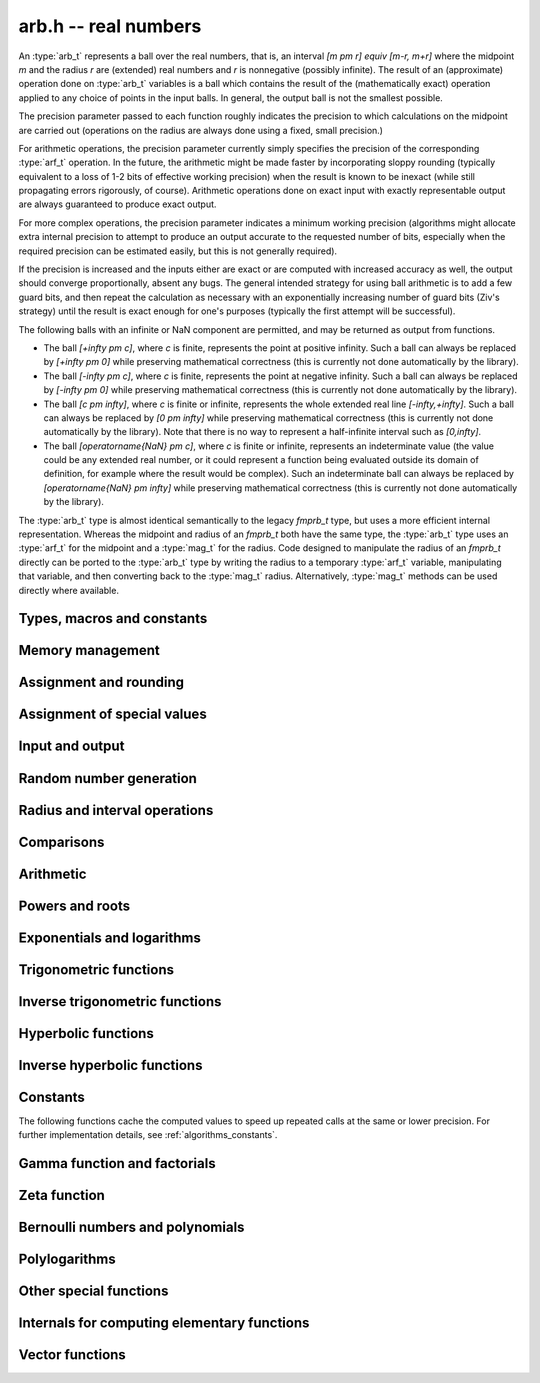 .. _arb:

**arb.h** -- real numbers
===============================================================================

An :type:`arb_t` represents a ball over the real numbers,
that is, an interval `[m \pm r] \equiv [m-r, m+r]` where the midpoint `m` and the
radius `r` are (extended) real numbers and `r` is nonnegative (possibly infinite).
The result of an (approximate) operation done on :type:`arb_t` variables
is a ball which contains the result of the (mathematically exact) operation
applied to any choice of points in the input balls.
In general, the output ball is not the smallest possible.

The precision parameter passed to each function roughly indicates the
precision to which calculations on the midpoint are carried out
(operations on the radius are always done using a fixed, small
precision.)

For arithmetic operations, the precision parameter currently simply
specifies the precision of the corresponding :type:`arf_t` operation.
In the future, the arithmetic might be made faster by incorporating
sloppy rounding (typically equivalent to a loss of 1-2 bits of effective
working precision) when the result is known to be inexact (while still
propagating errors rigorously, of course).
Arithmetic operations done on exact input with exactly
representable output are always guaranteed to produce exact output.

For more complex operations, the precision parameter indicates a minimum
working precision (algorithms might allocate extra internal precision to
attempt to produce an output accurate to the requested number of bits,
especially when the required precision can be estimated easily, but this
is not generally required).

If the precision is increased and the inputs either are exact or are
computed with increased accuracy as well, the output should
converge proportionally, absent any bugs.
The general intended strategy for using ball arithmetic is to add a few
guard bits, and then repeat the calculation as necessary with an
exponentially increasing number of guard bits (Ziv's strategy) until the
result is exact
enough for one's purposes (typically the first attempt will be successful).

The following balls with an infinite or NaN component are permitted,
and may be returned as output from functions.

* The ball `[+\infty \pm c]`, where `c` is finite, represents the point at positive infinity. Such a ball can always be replaced by `[+\infty \pm 0]` while preserving mathematical correctness (this is currently not done automatically by the library).
* The ball `[-\infty \pm c]`, where `c` is finite, represents the point at negative infinity. Such a ball can always be replaced by `[-\infty \pm 0]` while preserving mathematical correctness (this is currently not done automatically by the library).
* The ball `[c \pm \infty]`, where `c` is finite or infinite, represents the whole extended real line `[-\infty,+\infty]`. Such a ball can always be replaced by `[0 \pm \infty]` while preserving mathematical correctness (this is currently not done automatically by the library). Note that there is no way to represent a half-infinite interval such as `[0,\infty]`.
* The ball `[\operatorname{NaN} \pm c]`, where `c` is finite or infinite, represents an indeterminate value (the value could be any extended real number, or it could represent a function being evaluated outside its domain of definition, for example where the result would be complex). Such an indeterminate ball can always be replaced by `[\operatorname{NaN} \pm \infty]` while preserving mathematical correctness (this is currently not done automatically by the library).

The :type:`arb_t` type is almost identical semantically to
the legacy *fmprb_t* type, but uses a more efficient
internal representation.
Whereas the midpoint and radius of an *fmprb_t* both have the
same type, the :type:`arb_t` type uses an :type:`arf_t` for the midpoint
and a :type:`mag_t` for the radius.  Code designed to manipulate the
radius of an *fmprb_t* directly can be ported to the :type:`arb_t` type
by writing the radius to a temporary :type:`arf_t` variable, manipulating
that variable, and then converting back to the :type:`mag_t` radius.
Alternatively, :type:`mag_t` methods can be used directly where available.

Types, macros and constants
-------------------------------------------------------------------------------

.. type:: arb_struct

.. type:: arb_t

    An :type:`arb_struct` consists of an :type:`arf_struct` (the midpoint) and
    a :type:`mag_struct` (the radius).
    An :type:`arb_t` is defined as an array of length one of type
    :type:`arb_struct`, permitting an :type:`arb_t` to be passed by
    reference.

.. type:: arb_ptr

   Alias for ``arb_struct *``, used for vectors of numbers.

.. type:: arb_srcptr

   Alias for ``const arb_struct *``, used for vectors of numbers
   when passed as constant input to functions.

.. macro:: arb_midref(x)

    Macro returning a pointer to the midpoint of *x* as an :type:`arf_t`.

.. macro:: arb_radref(x)

    Macro returning a pointer to the radius of *x* as a :type:`mag_t`.

Memory management
-------------------------------------------------------------------------------

.. function:: void arb_init(arb_t x)

    Initializes the variable *x* for use. Its midpoint and radius are both
    set to zero.

.. function:: void arb_clear(arb_t x)

    Clears the variable *x*, freeing or recycling its allocated memory.

.. function:: arb_ptr _arb_vec_init(slong n)

    Returns a pointer to an array of *n* initialized :type:`arb_struct`
    entries.

.. function:: void _arb_vec_clear(arb_ptr v, slong n)

    Clears an array of *n* initialized :type:`arb_struct` entries.

.. function:: void arb_swap(arb_t x, arb_t y)

    Swaps *x* and *y* efficiently.

Assignment and rounding
-------------------------------------------------------------------------------

.. function:: void arb_set(arb_t y, const arb_t x)

.. function:: void arb_set_arf(arb_t y, const arf_t x)

.. function:: void arb_set_si(arb_t y, slong x)

.. function:: void arb_set_ui(arb_t y, ulong x)

.. function:: void arb_set_d(arb_t y, double x)

.. function:: void arb_set_fmpz(arb_t y, const fmpz_t x)

    Sets *y* to the value of *x* without rounding.

.. function:: void arb_set_fmpz_2exp(arb_t y, const fmpz_t x, const fmpz_t e)

    Sets *y* to `x \cdot 2^e`.

.. function:: void arb_set_round(arb_t y, const arb_t x, slong prec)

.. function:: void arb_set_round_fmpz(arb_t y, const fmpz_t x, slong prec)

    Sets *y* to the value of *x*, rounded to *prec* bits.

.. function:: void arb_set_round_fmpz_2exp(arb_t y, const fmpz_t x, const fmpz_t e, slong prec)

    Sets *y* to `x \cdot 2^e`, rounded to *prec* bits.

.. function:: void arb_set_fmpq(arb_t y, const fmpq_t x, slong prec)

    Sets *y* to the rational number *x*, rounded to *prec* bits.

.. function:: int arb_set_str(arb_t res, const char * inp, slong prec)

    Sets *res* to the value specified by the human-readable string *inp*.
    The input may be a decimal floating-point literal,
    such as "25", "0.001", "7e+141" or "-31.4159e-1", and may also consist
    of two such literals separated by the symbol "+/-" and optionally
    enclosed in brackets, e.g. "[3.25 +/- 0.0001]", or simply
    "[+/- 10]" with an implicit zero midpoint.
    The output is rounded to *prec* bits, and if the binary-to-decimal
    conversion is inexact, the resulting error is added to the radius.

    The symbols "inf" and "nan" are recognized (a nan midpoint results in an
    indeterminate interval, with infinite radius).

    Returns 0 if successful and nonzero if unsuccessful. If unsuccessful,
    the result is set to an indeterminate interval.

.. function:: char * arb_get_str(const arb_t x, slong n, ulong flags)

    Returns a nice human-readable representation of *x*, with at most *n*
    digits of the midpoint printed.

    With default flags, the output can be parsed back with :func:`arb_set_str`,
    and this is guaranteed to produce an interval containing the original
    interval *x*.

    By default, the output is rounded so that the value given for the
    midpoint is correct up to 1 ulp (unit in the last decimal place).

    If *ARB_STR_MORE* is added to *flags*, more (possibly incorrect)
    digits may be printed.

    If *ARB_STR_NO_RADIUS* is added to *flags*, the radius is not
    included in the output if at least 1 digit of the midpoint
    can be printed.

    By adding a multiple *m* of *ARB_STR_CONDENSE* to *flags*, strings
    of more than three times *m* consecutive digits are condensed, only
    printing the leading and trailing *m* digits along with
    brackets indicating the number of digits omitted
    (useful when computing values to extremely high precision).

Assignment of special values
-------------------------------------------------------------------------------

.. function:: void arb_zero(arb_t x)

    Sets *x* to zero.

.. function:: void arb_one(arb_t f)

    Sets *x* to the exact integer 1.

.. function:: void arb_pos_inf(arb_t x)

    Sets *x* to positive infinity, with a zero radius.

.. function:: void arb_neg_inf(arb_t x)

    Sets *x* to negative infinity, with a zero radius.

.. function:: void arb_zero_pm_inf(arb_t x)

    Sets *x* to `[0 \pm \infty]`, representing the whole extended real line.

.. function:: void arb_indeterminate(arb_t x)

    Sets *x* to `[\operatorname{NaN} \pm \infty]`, representing
    an indeterminate result.

Input and output
-------------------------------------------------------------------------------

.. function:: void arb_print(const arb_t x)

    Prints the internal representation of *x*.

.. function:: void arb_printd(const arb_t x, slong digits)

    Prints *x* in decimal. The printed value of the radius is not adjusted
    to compensate for the fact that the binary-to-decimal conversion
    of both the midpoint and the radius introduces additional error.

.. function:: void arb_printn(const arb_t x, slong digits, ulong flags)

    Prints a nice decimal representation of *x*.
    By default, the output is guaranteed to be correct to within one unit
    in the last digit. An error bound is also printed explicitly.
    See :func:`arb_get_str` for details.

.. function:: void arb_fprint(FILE * file, const arb_t x)

    Prints the internal representation of *x* to the stream *file*.

.. function:: void arb_fprintd(FILE * file, const arb_t x, slong digits)

    Prints *x* in decimal to the stream *file*.
    The printed value of the radius is not adjusted
    to compensate for the fact that the binary-to-decimal conversion
    of both the midpoint and the radius introduces additional error.

.. function:: void arb_fprintn(FILE * file, const arb_t x, slong digits, ulong flags)

    Prints a nice decimal representation of *x* to the stream *file*.
    By default, the output is guaranteed to be correct to within one unit
    in the last digit. An error bound is also printed explicitly.
    See :func:`arb_get_str` for details.

Random number generation
-------------------------------------------------------------------------------

.. function:: void arb_randtest(arb_t x, flint_rand_t state, slong prec, slong mag_bits)

    Generates a random ball. The midpoint and radius will both be finite.

.. function:: void arb_randtest_exact(arb_t x, flint_rand_t state, slong prec, slong mag_bits)

    Generates a random number with zero radius.

.. function:: void arb_randtest_precise(arb_t x, flint_rand_t state, slong prec, slong mag_bits)

    Generates a random number with radius around `2^{-\text{prec}}`
    the magnitude of the midpoint.

.. function:: void arb_randtest_wide(arb_t x, flint_rand_t state, slong prec, slong mag_bits)

    Generates a random number with midpoint and radius chosen independently,
    possibly giving a very large interval.

.. function:: void arb_randtest_special(arb_t x, flint_rand_t state, slong prec, slong mag_bits)

    Generates a random interval, possibly having NaN or an infinity
    as the midpoint and possibly having an infinite radius.

.. function:: void arb_get_rand_fmpq(fmpq_t q, flint_rand_t state, const arb_t x, slong bits)

    Sets *q* to a random rational number from the interval represented by *x*.
    A denominator is chosen by multiplying the binary denominator of *x*
    by a random integer up to *bits* bits.

    The outcome is undefined if the midpoint or radius of *x* is non-finite,
    or if the exponent of the midpoint or radius is so large or small
    that representing the endpoints as exact rational numbers would
    cause overflows.

Radius and interval operations
-------------------------------------------------------------------------------

.. function:: void arb_get_mid_arb(arb_t m, const arb_t x)

    Sets *m* to the midpoint of *x*.

.. function:: void arb_get_rad_arb(arb_t r, const arb_t x)

    Sets *m* to the radius of *x*.

.. function:: void arb_add_error_arf(arb_t x, const arf_t err)

.. function:: void arb_add_error_mag(arb_t x, const mag_t err)

.. function:: void arb_add_error(arb_t x, const arb_t err)

    Adds the absolute value of *err* to the radius of *x* (the operation
    is done in-place).

.. function:: void arb_add_error_2exp_si(arb_t x, slong e)

.. function:: void arb_add_error_2exp_fmpz(arb_t x, const fmpz_t e)

    Adds `2^e` to the radius of *x*.

.. function:: void arb_union(arb_t z, const arb_t x, const arb_t y, slong prec)

    Sets *z* to a ball containing both *x* and *y*.

.. function:: void arb_get_abs_ubound_arf(arf_t u, const arb_t x, slong prec)

    Sets *u* to the upper bound for the absolute value of *x*,
    rounded up to *prec* bits. If *x* contains NaN, the result is NaN.

.. function:: void arb_get_abs_lbound_arf(arf_t u, const arb_t x, slong prec)

    Sets *u* to the lower bound for the absolute value of *x*,
    rounded down to *prec* bits. If *x* contains NaN, the result is NaN.

.. function:: void arb_get_ubound_arf(arf_t u, const arb_t x, long prec)

    Sets *u* to the upper bound for the value of *x*,
    rounded up to *prec* bits. If *x* contains NaN, the result is NaN.

.. function:: void arb_get_lbound_arf(arf_t u, const arb_t x, long prec)

    Sets *u* to the lower bound for the value of *x*,
    rounded down to *prec* bits. If *x* contains NaN, the result is NaN.

.. function:: void arb_get_mag(mag_t z, const arb_t x)

    Sets *z* to an upper bound for the absolute value of *x*. If *x* contains
    NaN, the result is positive infinity.

.. function:: void arb_get_mag_lower(mag_t z, const arb_t x)

    Sets *z* to a lower bound for the absolute value of *x*. If *x* contains
    NaN, the result is zero.

.. function:: void arb_get_mag_lower_nonnegative(mag_t z, const arb_t x)

    Sets *z* to a lower bound for the signed value of *x*, or zero
    if *x* overlaps with the negative half-axis. If *x* contains NaN,
    the result is zero.

.. function:: void arb_get_interval_fmpz_2exp(fmpz_t a, fmpz_t b, fmpz_t exp, const arb_t x)

    Computes the exact interval represented by *x*, in the form of an integer
    interval multiplied by a power of two, i.e. `x = [a, b] \times 2^{\text{exp}}`.
    The result is normalized by removing common trailing zeros
    from *a* and *b*.

    This method aborts if *x* is infinite or NaN, or if the difference between
    the exponents of the midpoint and the radius is so large that allocating
    memory for the result fails.

    Warning: this method will allocate a huge amount of memory to store
    the result if the exponent difference is huge. Memory allocation could
    succeed even if the required space is far larger than the physical
    memory available on the machine, resulting in swapping. It is recommended
    to check that the midpoint and radius of *x* both are within a
    reasonable range before calling this method.

.. function:: void arb_set_interval_arf(arb_t x, const arf_t a, const arf_t b, slong prec)

.. function:: void arb_set_interval_mpfr(arb_t x, const mpfr_t a, const mpfr_t b, slong prec)

    Sets *x* to a ball containing the interval `[a, b]`. We
    require that `a \le b`.

.. function:: void arb_get_interval_arf(arf_t a, arf_t b, const arb_t x, slong prec)

.. function:: void arb_get_interval_mpfr(mpfr_t a, mpfr_t b, const arb_t x)

    Constructs an interval `[a, b]` containing the ball *x*. The MPFR version
    uses the precision of the output variables.

.. function:: slong arb_rel_error_bits(const arb_t x)

    Returns the effective relative error of *x* measured in bits, defined as
    the difference between the position of the top bit in the radius
    and the top bit in the midpoint, plus one.
    The result is clamped between plus/minus *ARF_PREC_EXACT*.

.. function:: slong arb_rel_accuracy_bits(const arb_t x)

    Returns the effective relative accuracy of *x* measured in bits,
    equal to the negative of the return value from :func:`arb_rel_error_bits`.

.. function:: slong arb_bits(const arb_t x)

    Returns the number of bits needed to represent the absolute value
    of the mantissa of the midpoint of *x*, i.e. the minimum precision
    sufficient to represent *x* exactly. Returns 0 if the midpoint
    of *x* is a special value.

.. function:: void arb_trim(arb_t y, const arb_t x)

    Sets *y* to a trimmed copy of *x*: rounds *x* to a number of bits
    equal to the accuracy of *x* (as indicated by its radius),
    plus a few guard bits. The resulting ball is guaranteed to
    contain *x*, but is more economical if *x* has
    less than full accuracy.

.. function:: int arb_get_unique_fmpz(fmpz_t z, const arb_t x)

    If *x* contains a unique integer, sets *z* to that value and returns
    nonzero. Otherwise (if *x* represents no integers or more than one integer),
    returns zero.

    This method aborts if there is a unique integer but that integer
    is so large that allocating memory for the result fails.

    Warning: this method will allocate a huge amount of memory to store
    the result if there is a unique integer and that integer is huge.
    Memory allocation could succeed even if the required space is far
    larger than the physical memory available on the machine, resulting
    in swapping. It is recommended to check that the midpoint of *x* is
    within a reasonable range before calling this method.

.. function:: void arb_floor(arb_t y, const arb_t x, slong prec)

.. function:: void arb_ceil(arb_t y, const arb_t x, slong prec)

    Sets *y* to a ball containing `\lfloor x \rfloor` and `\lceil x \rceil`
    respectively, with the midpoint of *y* rounded to at most *prec* bits.

.. function:: void arb_get_fmpz_mid_rad_10exp(fmpz_t mid, fmpz_t rad, fmpz_t exp, const arb_t x, slong n)

    Assuming that *x* is finite and not exactly zero, computes integers *mid*,
    *rad*, *exp* such that `x \in [m-r, m+r] \times 10^e` and such that the
    larger out of *mid* and *rad* has at least *n* digits plus a few guard
    digits. If *x* is infinite or exactly zero, the outputs are all set
    to zero.

.. function:: int arb_can_round_arf(const arb_t x, slong prec, arf_rnd_t rnd)

.. function:: int arb_can_round_mpfr(const arb_t x, slong prec, mpfr_rnd_t rnd)

    Returns nonzero if rounding the midpoint of *x* to *prec* bits in
    the direction *rnd* is guaranteed to give the unique correctly
    rounded floating-point approximation for the real number represented by *x*.

    In other words, if this function returns nonzero, applying
    :func:`arf_set_round`, or :func:`arf_get_mpfr`, or :func:`arf_get_d`
    to the midpoint of *x* is guaranteed to return a correctly rounded *arf_t*,
    *mpfr_t* (provided that *prec* is the precision of the output variable),
    or *double* (provided that *prec* is 53).
    Moreover, :func:`arf_get_mpfr` is guaranteed to return the correct ternary
    value according to MPFR semantics.

    Note that the *mpfr* version of this function takes an MPFR rounding mode
    symbol as input, while the *arf* version takes an *arf* rounding mode
    symbol. Otherwise, the functions are identical.

    This function may perform a fast, inexact test; that is, it may return
    zero in some cases even when correct rounding actually is possible.

    To be conservative, zero is returned when *x* is non-finite, even if it
    is an "exact" infinity.

Comparisons
-------------------------------------------------------------------------------

.. function:: int arb_is_zero(const arb_t x)

    Returns nonzero iff the midpoint and radius of *x* are both zero.

.. function:: int arb_is_nonzero(const arb_t x)

    Returns nonzero iff zero is not contained in the interval represented
    by *x*.

.. function:: int arb_is_one(const arb_t f)

    Returns nonzero iff *x* is exactly 1.

.. function:: int arb_is_finite(const arb_t x)

    Returns nonzero iff the midpoint and radius of *x* are both finite
    floating-point numbers, i.e. not infinities or NaN.

.. function:: int arb_is_exact(const arb_t x)

    Returns nonzero iff the radius of *x* is zero.

.. function:: int arb_is_int(const arb_t x)

    Returns nonzero iff *x* is an exact integer.

.. function:: int arb_equal(const arb_t x, const arb_t y)

    Returns nonzero iff *x* and *y* are equal as balls, i.e. have both the
    same midpoint and radius.

    Note that this is not the same thing as testing whether both
    *x* and *y* certainly represent the same real number, unless
    either *x* or *y* is exact (and neither contains NaN).
    To test whether both operands *might* represent the same mathematical
    quantity, use :func:`arb_overlaps` or :func:`arb_contains`,
    depending on the circumstance.

.. function:: int arb_equal_si(const arb_t x, slong y)

    Returns nonzero iff *x* is equal to the integer *y*.

.. function:: int arb_is_positive(const arb_t x)

.. function:: int arb_is_nonnegative(const arb_t x)

.. function:: int arb_is_negative(const arb_t x)

.. function:: int arb_is_nonpositive(const arb_t x)

    Returns nonzero iff all points *p* in the interval represented by *x*
    satisfy, respectively, `p > 0`, `p \ge 0`, `p < 0`, `p \le 0`.
    If *x* contains NaN, returns zero.

.. function:: int arb_overlaps(const arb_t x, const arb_t y)

    Returns nonzero iff *x* and *y* have some point in common.
    If either *x* or *y* contains NaN, this function always returns nonzero
    (as a NaN could be anything, it could in particular contain any
    number that is included in the other operand).

.. function:: int arb_contains_arf(const arb_t x, const arf_t y)

.. function:: int arb_contains_fmpq(const arb_t x, const fmpq_t y)

.. function:: int arb_contains_fmpz(const arb_t x, const fmpz_t y)

.. function:: int arb_contains_si(const arb_t x, slong y)

.. function:: int arb_contains_mpfr(const arb_t x, const mpfr_t y)

.. function:: int arb_contains(const arb_t x, const arb_t y)

    Returns nonzero iff the given number (or ball) *y* is contained in
    the interval represented by *x*.

    If *x* is contains NaN, this function always returns nonzero (as it
    could represent anything, and in particular could represent all
    the points included in *y*).
    If *y* contains NaN and *x* does not, it always returns zero.

.. function:: int arb_contains_int(const arb_t x)

    Returns nonzero iff the interval represented by *x* contains an integer.

.. function:: int arb_contains_zero(const arb_t x)

.. function:: int arb_contains_negative(const arb_t x)

.. function:: int arb_contains_nonpositive(const arb_t x)

.. function:: int arb_contains_positive(const arb_t x)

.. function:: int arb_contains_nonnegative(const arb_t x)

    Returns nonzero iff there is any point *p* in the interval represented
    by *x* satisfying, respectively, `p = 0`, `p < 0`, `p \le 0`, `p > 0`, `p \ge 0`.
    If *x* contains NaN, returns nonzero.

.. function:: int arb_eq(const arb_t x, const arb_t y)

.. function:: int arb_ne(const arb_t x, const arb_t y)

.. function:: int arb_lt(const arb_t x, const arb_t y)

.. function:: int arb_le(const arb_t x, const arb_t y)

.. function:: int arb_gt(const arb_t x, const arb_t y)

.. function:: int arb_ge(const arb_t x, const arb_t y)

    Respectively performs the comparison `x = y`, `x \ne y`,
    `x < y`, `x \le y`, `x > y`, `x \ge y` in a mathematically meaningful way.
    If the comparison `t \, (\operatorname{op}) \, u` holds for all
    `t \in x` and all `u \in y`, returns 1.
    Otherwise, returns 0.

    The balls *x* and *y* are viewed as subintervals of the extended real line.
    Note that balls that are formally different can compare as equal
    under this definition: for example, `[-\infty \pm 3] = [-\infty \pm 0]`.
    Also `[-\infty] \le [\infty \pm \infty]`.

    The output is always 0 if either input has NaN as midpoint.

Arithmetic
-------------------------------------------------------------------------------

.. function:: void arb_neg(arb_t y, const arb_t x)

.. function:: void arb_neg_round(arb_t y, const arb_t x, slong prec)

    Sets *y* to the negation of *x*.

.. function:: void arb_abs(arb_t y, const arb_t x)

    Sets *y* to the absolute value of *x*. No attempt is made to improve the
    interval represented by *x* if it contains zero.

.. function:: void arb_sgn(arb_t y, const arb_t x)

    Sets *y* to the sign function of *x*. The result is `[0 \pm 1]` if
    *x* contains both zero and nonzero numbers.

.. function:: void arb_add(arb_t z, const arb_t x, const arb_t y, slong prec)

.. function:: void arb_add_arf(arb_t z, const arb_t x, const arf_t y, slong prec)

.. function:: void arb_add_ui(arb_t z, const arb_t x, ulong y, slong prec)

.. function:: void arb_add_si(arb_t z, const arb_t x, slong y, slong prec)

.. function:: void arb_add_fmpz(arb_t z, const arb_t x, const fmpz_t y, slong prec)

    Sets `z = x + y`, rounded to *prec* bits. The precision can be
    *ARF_PREC_EXACT* provided that the result fits in memory.

.. function:: void arb_add_fmpz_2exp(arb_t z, const arb_t x, const fmpz_t m, const fmpz_t e, slong prec)

    Sets `z = x + m \cdot 2^e`, rounded to *prec* bits. The precision can be
    *ARF_PREC_EXACT* provided that the result fits in memory.

.. function:: void arb_sub(arb_t z, const arb_t x, const arb_t y, slong prec)

.. function:: void arb_sub_arf(arb_t z, const arb_t x, const arf_t y, slong prec)

.. function:: void arb_sub_ui(arb_t z, const arb_t x, ulong y, slong prec)

.. function:: void arb_sub_si(arb_t z, const arb_t x, slong y, slong prec)

.. function:: void arb_sub_fmpz(arb_t z, const arb_t x, const fmpz_t y, slong prec)

    Sets `z = x - y`, rounded to *prec* bits. The precision can be
    *ARF_PREC_EXACT* provided that the result fits in memory.

.. function:: void arb_mul(arb_t z, const arb_t x, const arb_t y, slong prec)

.. function:: void arb_mul_arf(arb_t z, const arb_t x, const arf_t y, slong prec)

.. function:: void arb_mul_si(arb_t z, const arb_t x, slong y, slong prec)

.. function:: void arb_mul_ui(arb_t z, const arb_t x, ulong y, slong prec)

.. function:: void arb_mul_fmpz(arb_t z, const arb_t x, const fmpz_t y, slong prec)

    Sets `z = x \cdot y`, rounded to *prec* bits. The precision can be
    *ARF_PREC_EXACT* provided that the result fits in memory.

.. function:: void arb_mul_2exp_si(arb_t y, const arb_t x, slong e)

.. function:: void arb_mul_2exp_fmpz(arb_t y, const arb_t x, const fmpz_t e)

    Sets *y* to *x* multiplied by `2^e`.

.. function:: void arb_addmul(arb_t z, const arb_t x, const arb_t y, slong prec)

.. function:: void arb_addmul_arf(arb_t z, const arb_t x, const arf_t y, slong prec)

.. function:: void arb_addmul_si(arb_t z, const arb_t x, slong y, slong prec)

.. function:: void arb_addmul_ui(arb_t z, const arb_t x, ulong y, slong prec)

.. function:: void arb_addmul_fmpz(arb_t z, const arb_t x, const fmpz_t y, slong prec)

    Sets `z = z + x \cdot y`, rounded to prec bits. The precision can be
    *ARF_PREC_EXACT* provided that the result fits in memory.

.. function:: void arb_submul(arb_t z, const arb_t x, const arb_t y, slong prec)

.. function:: void arb_submul_arf(arb_t z, const arb_t x, const arf_t y, slong prec)

.. function:: void arb_submul_si(arb_t z, const arb_t x, slong y, slong prec)

.. function:: void arb_submul_ui(arb_t z, const arb_t x, ulong y, slong prec)

.. function:: void arb_submul_fmpz(arb_t z, const arb_t x, const fmpz_t y, slong prec)

    Sets `z = z - x \cdot y`, rounded to prec bits. The precision can be
    *ARF_PREC_EXACT* provided that the result fits in memory.

.. function:: void arb_inv(arb_t y, const arb_t x, slong prec)

    Sets *z* to `1 / x`.

.. function:: void arb_div(arb_t z, const arb_t x, const arb_t y, slong prec)

.. function:: void arb_div_arf(arb_t z, const arb_t x, const arf_t y, slong prec)

.. function:: void arb_div_si(arb_t z, const arb_t x, slong y, slong prec)

.. function:: void arb_div_ui(arb_t z, const arb_t x, ulong y, slong prec)

.. function:: void arb_div_fmpz(arb_t z, const arb_t x, const fmpz_t y, slong prec)

.. function:: void arb_fmpz_div_fmpz(arb_t z, const fmpz_t x, const fmpz_t y, slong prec)

.. function:: void arb_ui_div(arb_t z, ulong x, const arb_t y, slong prec)

    Sets `z = x / y`, rounded to *prec* bits. If *y* contains zero, *z* is
    set to `0 \pm \infty`. Otherwise, error propagation uses the rule

    .. math ::
        \left| \frac{x}{y} - \frac{x+\xi_1 a}{y+\xi_2 b} \right| =
        \left|\frac{x \xi_2 b - y \xi_1 a}{y (y+\xi_2 b)}\right| \le
        \frac{|xb|+|ya|}{|y| (|y|-b)}

    where `-1 \le \xi_1, \xi_2 \le 1`, and
    where the triangle inequality has been applied to the numerator and
    the reverse triangle inequality has been applied to the denominator.

.. function:: void arb_div_2expm1_ui(arb_t z, const arb_t x, ulong n, slong prec)

    Sets `z = x / (2^n - 1)`, rounded to *prec* bits.

Powers and roots
-------------------------------------------------------------------------------

.. function:: void arb_sqrt(arb_t z, const arb_t x, slong prec)

.. function:: void arb_sqrt_arf(arb_t z, const arf_t x, slong prec)

.. function:: void arb_sqrt_fmpz(arb_t z, const fmpz_t x, slong prec)

.. function:: void arb_sqrt_ui(arb_t z, ulong x, slong prec)

    Sets *z* to the square root of *x*, rounded to *prec* bits.

    If `x = m \pm x` where `m \ge r \ge 0`, the propagated error is bounded by
    `\sqrt{m} - \sqrt{m-r} = \sqrt{m} (1 - \sqrt{1 - r/m}) \le \sqrt{m} (r/m + (r/m)^2)/2`.

.. function:: void arb_sqrtpos(arb_t z, const arb_t x, slong prec)

    Sets *z* to the square root of *x*, assuming that *x* represents a
    nonnegative number (i.e. discarding any negative numbers in the input
    interval).

.. function:: void arb_hypot(arb_t z, const arb_t x, const arb_t y, slong prec)

    Sets *z* to `\sqrt{x^2 + y^2}`.

.. function:: void arb_rsqrt(arb_t z, const arb_t x, slong prec)

.. function:: void arb_rsqrt_ui(arb_t z, ulong x, slong prec)

    Sets *z* to the reciprocal square root of *x*, rounded to *prec* bits.
    At high precision, this is faster than computing a square root.

.. function:: void arb_sqrt1pm1(arb_t z, const arb_t x, slong prec)

    Sets `z = \sqrt{1+x}-1`, computed accurately when `x \approx 0`.

.. function:: void arb_root_ui(arb_t z, const arb_t x, ulong k, slong prec)

    Sets *z* to the *k*-th root of *x*, rounded to *prec* bits.
    This function selects between different algorithms. For large *k*,
    it evaluates `\exp(\log(x)/k)`. For small *k*, it uses :func:`arf_root`
    at the midpoint and computes a propagated error bound as follows:
    if input interval is `[m-r, m+r]` with `r \le m`, the error is largest at
    `m-r` where it satisfies

    .. math ::

        m^{1/k} - (m-r)^{1/k} = m^{1/k} [1 - (1-r/m)^{1/k}]

        = m^{1/k} [1 - \exp(\log(1-r/m)/k)]

        \le m^{1/k} \min(1, -\log(1-r/m)/k)

        = m^{1/k} \min(1, \log(1+r/(m-r))/k).

    This is evaluated using :func:`mag_log1p`.

.. function:: void arb_root(arb_t z, const arb_t x, ulong k, slong prec)

    Alias for :func:`arb_root_ui`, provided for backwards compatibility.

.. function:: void arb_pow_fmpz_binexp(arb_t y, const arb_t b, const fmpz_t e, slong prec)

.. function:: void arb_pow_fmpz(arb_t y, const arb_t b, const fmpz_t e, slong prec)

.. function:: void arb_pow_ui(arb_t y, const arb_t b, ulong e, slong prec)

.. function:: void arb_ui_pow_ui(arb_t y, ulong b, ulong e, slong prec)

.. function:: void arb_si_pow_ui(arb_t y, slong b, ulong e, slong prec)

    Sets `y = b^e` using binary exponentiation (with an initial division
    if `e < 0`). Provided that *b* and *e*
    are small enough and the exponent is positive, the exact power can be
    computed by setting the precision to *ARF_PREC_EXACT*.

    Note that these functions can get slow if the exponent is
    extremely large (in such cases :func:`arb_pow` may be superior).

.. function:: void arb_pow_fmpq(arb_t y, const arb_t x, const fmpq_t a, slong prec)

    Sets `y = b^e`, computed as `y = (b^{1/q})^p` if the denominator of
    `e = p/q` is small, and generally as `y = \exp(e \log b)`.

    Note that this function can get slow if the exponent is
    extremely large (in such cases :func:`arb_pow` may be superior).

.. function:: void arb_pow(arb_t z, const arb_t x, const arb_t y, slong prec)

    Sets `z = x^y`, computed using binary exponentiation if `y` if
    a small exact integer, as `z = (x^{1/2})^{2y}` if `y` is a small exact
    half-integer, and generally as `z = \exp(y \log x)`.

Exponentials and logarithms
-------------------------------------------------------------------------------

.. function:: void arb_log_ui(arb_t z, ulong x, slong prec)

.. function:: void arb_log_fmpz(arb_t z, const fmpz_t x, slong prec)

.. function:: void arb_log_arf(arb_t z, const arf_t x, slong prec)

.. function:: void arb_log(arb_t z, const arb_t x, slong prec)

    Sets `z = \log(x)`.

    At low to medium precision (up to about 4096 bits), :func:`arb_log_arf`
    uses table-based argument reduction and fast Taylor series evaluation
    via :func:`_arb_atan_taylor_rs`. At high precision, it falls back to MPFR.
    The function :func:`arb_log` simply calls :func:`arb_log_arf` with
    the midpoint as input, and separately adds the propagated error.

.. function:: void arb_log_ui_from_prev(arb_t log_k1, ulong k1, arb_t log_k0, ulong k0, slong prec)

    Computes `\log(k_1)`, given `\log(k_0)` where `k_0 < k_1`.
    At high precision, this function uses the formula
    `\log(k_1) = \log(k_0) + 2 \operatorname{atanh}((k_1-k_0)/(k_1+k_0))`,
    evaluating the inverse hyperbolic tangent using binary splitting
    (for best efficiency, `k_0` should be large and `k_1 - k_0` should
    be small). Otherwise, it ignores `\log(k_0)` and evaluates the logarithm
    the usual way.

.. function:: void arb_log1p(arb_t z, const arb_t x, slong prec)

    Sets `z = \log(1+x)`, computed accurately when `x \approx 0`.

.. function:: void arb_log_base_ui(arb_t res, const arb_t x, ulong b, slong prec)

    Sets *res* to `\log_b(x)`. The result is computed exactly when possible.

.. function:: void arb_exp(arb_t z, const arb_t x, slong prec)

    Sets `z = \exp(x)`. Error propagation is done using the following rule:
    assuming `x = m \pm r`, the error is largest at `m + r`, and we have
    `\exp(m+r) - \exp(m) = \exp(m) (\exp(r)-1) \le r \exp(m+r)`.

.. function:: void arb_expm1(arb_t z, const arb_t x, slong prec)

    Sets `z = \exp(x)-1`, computed accurately when `x \approx 0`.

.. function:: void arb_exp_invexp(arb_t z, arb_t w, const arb_t x, slong prec)

    Sets `z = \exp(x)` and `w = \exp(-x)`. The second exponential is computed
    from the first using a division, but propagated error bounds are
    computed separately.

Trigonometric functions
-------------------------------------------------------------------------------

.. function:: void arb_sin(arb_t s, const arb_t x, slong prec)

.. function:: void arb_cos(arb_t c, const arb_t x, slong prec)

.. function:: void arb_sin_cos(arb_t s, arb_t c, const arb_t x, slong prec)

    Sets `s = \sin(x)`, `c = \cos(x)`. Error propagation uses the rule
    `|\sin(m \pm r) - \sin(m)| \le \min(r,2)`.

.. function:: void arb_sin_pi(arb_t s, const arb_t x, slong prec)

.. function:: void arb_cos_pi(arb_t c, const arb_t x, slong prec)

.. function:: void arb_sin_cos_pi(arb_t s, arb_t c, const arb_t x, slong prec)

    Sets `s = \sin(\pi x)`, `c = \cos(\pi x)`.

.. function:: void arb_tan(arb_t y, const arb_t x, slong prec)

    Sets `y = \tan(x) = \sin(x) / \cos(y)`.

.. function:: void arb_cot(arb_t y, const arb_t x, slong prec)

    Sets `y = \cot(x) = \cos(x) / \sin(y)`.

.. function:: void arb_sin_cos_pi_fmpq(arb_t s, arb_t c, const fmpq_t x, slong prec)

.. function:: void arb_sin_pi_fmpq(arb_t s, const fmpq_t x, slong prec)

.. function:: void arb_cos_pi_fmpq(arb_t c, const fmpq_t x, slong prec)

    Sets `s = \sin(\pi x)`, `c = \cos(\pi x)` where `x` is a rational
    number (whose numerator and denominator are assumed to be reduced).
    We first use trigonometric symmetries to reduce the argument to the
    octant `[0, 1/4]`. Then we either multiply by a numerical approximation
    of `\pi` and evaluate the trigonometric function the usual way,
    or we use algebraic methods, depending on which is estimated to be faster.
    Since the argument has been reduced to the first octant, the
    first of these two methods gives full accuracy even if the original
    argument is close to some root other the origin.

.. function:: void arb_tan_pi(arb_t y, const arb_t x, slong prec)

    Sets `y = \tan(\pi x)`.

.. function:: void arb_cot_pi(arb_t y, const arb_t x, slong prec)

    Sets `y = \cot(\pi x)`.

.. function:: void arb_sinc(arb_t z, const arb_t x, slong prec)

    Sets `z = \operatorname{sinc}(x) = \sin(x) / x`.

Inverse trigonometric functions
-------------------------------------------------------------------------------

.. function:: void arb_atan_arf(arb_t z, const arf_t x, slong prec)

.. function:: void arb_atan(arb_t z, const arb_t x, slong prec)

    Sets `z = \operatorname{atan}(x)`.

    At low to medium precision (up to about 4096 bits), :func:`arb_atan_arf`
    uses table-based argument reduction and fast Taylor series evaluation
    via :func:`_arb_atan_taylor_rs`. At high precision, it falls back to MPFR.
    The function :func:`arb_atan` simply calls :func:`arb_atan_arf` with
    the midpoint as input, and separately adds the propagated error.

    The function :func:`arb_atan_arf` uses lookup tables if
    possible, and otherwise falls back to :func:`arb_atan_arf_bb`.

.. function:: void arb_atan2(arb_t z, const arb_t b, const arb_t a, slong prec)

    Sets *r* to an the argument (phase) of the complex number
    `a + bi`, with the branch cut discontinuity on `(-\infty,0]`.
    We define `\operatorname{atan2}(0,0) = 0`, and for `a < 0`,
    `\operatorname{atan2}(0,a) = \pi`.

.. function:: void arb_asin(arb_t z, const arb_t x, slong prec)

    Sets `z = \operatorname{asin}(x) = \operatorname{atan}(x / \sqrt{1-x^2})`.
    If `x` is not contained in the domain `[-1,1]`, the result is an
    indeterminate interval.

.. function:: void arb_acos(arb_t z, const arb_t x, slong prec)

    Sets `z = \operatorname{acos}(x) = \pi/2 - \operatorname{asin}(x)`.
    If `x` is not contained in the domain `[-1,1]`, the result is an
    indeterminate interval.

Hyperbolic functions
-------------------------------------------------------------------------------

.. function:: void arb_sinh(arb_t s, const arb_t x, slong prec)

.. function:: void arb_cosh(arb_t c, const arb_t x, slong prec)

.. function:: void arb_sinh_cosh(arb_t s, arb_t c, const arb_t x, slong prec)

    Sets `s = \sinh(x)`, `c = \cosh(x)`. If the midpoint of `x` is close
    to zero and the hyperbolic sine is to be computed,
    evaluates `(e^{2x}\pm1) / (2e^x)` via :func:`arb_expm1`
    to avoid loss of accuracy. Otherwise evaluates `(e^x \pm e^{-x}) / 2`.

.. function:: void arb_tanh(arb_t y, const arb_t x, slong prec)

    Sets `y = \tanh(x) = \sinh(x) / \cosh(x)`, evaluated
    via :func:`arb_expm1` as `\tanh(x) = (e^{2x} - 1) / (e^{2x} + 1)`
    if `|x|` is small, and as
    `\tanh(\pm x) = 1 - 2 e^{\mp 2x} / (1 + e^{\mp 2x})`
    if `|x|` is large.

.. function:: void arb_coth(arb_t y, const arb_t x, slong prec)

    Sets `y = \coth(x) = \cosh(x) / \sinh(x)`, evaluated using
    the same strategy as :func:`arb_tanh`.

Inverse hyperbolic functions
-------------------------------------------------------------------------------

.. function:: void arb_atanh(arb_t z, const arb_t x, slong prec)

    Sets `z = \operatorname{atanh}(x)`.

.. function:: void arb_asinh(arb_t z, const arb_t x, slong prec)

    Sets `z = \operatorname{asinh}(x)`.

.. function:: void arb_acosh(arb_t z, const arb_t x, slong prec)

    Sets `z = \operatorname{acosh}(x)`.
    If `x < 1`, the result is an indeterminate interval.


Constants
-------------------------------------------------------------------------------

The following functions cache the computed values to speed up repeated
calls at the same or lower precision.
For further implementation details, see :ref:`algorithms_constants`.

.. function:: void arb_const_pi(arb_t z, slong prec)

    Computes `\pi`.

.. function:: void arb_const_sqrt_pi(arb_t z, slong prec)

    Computes `\sqrt{\pi}`.

.. function:: void arb_const_log_sqrt2pi(arb_t z, slong prec)

    Computes `\log \sqrt{2 \pi}`.

.. function:: void arb_const_log2(arb_t z, slong prec)

    Computes `\log(2)`.

.. function:: void arb_const_log10(arb_t z, slong prec)

    Computes `\log(10)`.

.. function:: void arb_const_euler(arb_t z, slong prec)

    Computes Euler's constant `\gamma = \lim_{k \rightarrow \infty} (H_k - \log k)`
    where `H_k = 1 + 1/2 + \ldots + 1/k`.

.. function:: void arb_const_catalan(arb_t z, slong prec)

    Computes Catalan's constant `C = \sum_{n=0}^{\infty} (-1)^n / (2n+1)^2`.

.. function:: void arb_const_e(arb_t z, slong prec)

    Computes `e = \exp(1)`.

.. function:: void arb_const_khinchin(arb_t z, slong prec)

    Computes Khinchin's constant `K_0`.

.. function:: void arb_const_glaisher(arb_t z, slong prec)

    Computes the Glaisher-Kinkelin constant `A = \exp(1/12 - \zeta'(-1))`.

.. function:: void arb_const_apery(arb_t z, slong prec)

    Computes Apery's constant `\zeta(3)`.

Gamma function and factorials
-------------------------------------------------------------------------------

.. function:: void arb_rising_ui_bs(arb_t z, const arb_t x, ulong n, slong prec)

.. function:: void arb_rising_ui_rs(arb_t z, const arb_t x, ulong n, ulong step, slong prec)

.. function:: void arb_rising_ui_rec(arb_t z, const arb_t x, ulong n, slong prec)

.. function:: void arb_rising_ui(arb_t z, const arb_t x, ulong n, slong prec)

.. function:: void arb_rising(arb_t z, const arb_t x, const arb_t n, slong prec)

    Computes the rising factorial `z = x (x+1) (x+2) \cdots (x+n-1)`.

    The *bs* version uses binary splitting. The *rs* version uses rectangular
    splitting. The *rec* version uses either *bs* or *rs* depending
    on the input. The default version uses the gamma function unless
    *n* is a small integer.

    The *rs* version takes an optional *step* parameter for tuning
    purposes (to use the default step length, pass zero).

.. function:: void arb_rising_fmpq_ui(arb_t z, const fmpq_t x, ulong n, slong prec)

    Computes the rising factorial `z = x (x+1) (x+2) \cdots (x+n-1)` using
    binary splitting. If the denominator or numerator of *x* is large
    compared to *prec*, it is more efficient to convert *x* to an approximation
    and use :func:`arb_rising_ui`.

.. function :: void arb_rising2_ui_bs(arb_t u, arb_t v, const arb_t x, ulong n, slong prec)

.. function :: void arb_rising2_ui_rs(arb_t u, arb_t v, const arb_t x, ulong n, ulong step, slong prec)

.. function :: void arb_rising2_ui(arb_t u, arb_t v, const arb_t x, ulong n, slong prec)

    Letting `u(x) = x (x+1) (x+2) \cdots (x+n-1)`, simultaneously compute
    `u(x)` and `v(x) = u'(x)`, respectively using binary splitting,
    rectangular splitting (with optional nonzero step length *step*
    to override the default choice), and an automatic algorithm choice.

.. function:: void arb_fac_ui(arb_t z, ulong n, slong prec)

    Computes the factorial `z = n!` via the gamma function.

.. function:: void arb_doublefac_ui(arb_t z, ulong n, slong prec)

    Computes the double factorial `z = n!!` via the gamma function.

.. function:: void arb_bin_ui(arb_t z, const arb_t n, ulong k, slong prec)

.. function:: void arb_bin_uiui(arb_t z, ulong n, ulong k, slong prec)

    Computes the binomial coefficient `z = {n \choose k}`, via the
    rising factorial as `{n \choose k} = (n-k+1)_k / k!`.

.. function:: void arb_gamma(arb_t z, const arb_t x, slong prec)

.. function:: void arb_gamma_fmpq(arb_t z, const fmpq_t x, slong prec)

.. function:: void arb_gamma_fmpz(arb_t z, const fmpz_t x, slong prec)

    Computes the gamma function `z = \Gamma(x)`.

.. function:: void arb_lgamma(arb_t z, const arb_t x, slong prec)

    Computes the logarithmic gamma function `z = \log \Gamma(x)`.
    The complex branch structure is assumed, so if `x \le 0`, the
    result is an indeterminate interval.

.. function:: void arb_rgamma(arb_t z, const arb_t x, slong prec)

    Computes the reciprocal gamma function `z = 1/\Gamma(x)`,
    avoiding division by zero at the poles of the gamma function.

.. function:: void arb_digamma(arb_t y, const arb_t x, slong prec)

    Computes the digamma function `z = \psi(x) = (\log \Gamma(x))' = \Gamma'(x) / \Gamma(x)`.


Zeta function
-------------------------------------------------------------------------------

.. function:: void arb_zeta_ui_vec_borwein(arb_ptr z, ulong start, slong num, ulong step, slong prec)

    Evaluates `\zeta(s)` at `\mathrm{num}` consecutive integers *s* beginning
    with *start* and proceeding in increments of *step*.
    Uses Borwein's formula ([Bor2000]_, [GS2003]_),
    implemented to support fast multi-evaluation
    (but also works well for a single *s*).

    Requires `\mathrm{start} \ge 2`. For efficiency, the largest *s*
    should be at most about as
    large as *prec*. Arguments approaching *LONG_MAX* will cause
    overflows.
    One should therefore only use this function for *s* up to about *prec*, and
    then switch to the Euler product.

    The algorithm for single *s* is basically identical to the one used in MPFR
    (see [MPFR2012]_ for a detailed description).
    In particular, we evaluate the sum backwards to avoid storing more than one
    `d_k` coefficient, and use integer arithmetic throughout since it
    is convenient and the terms turn out to be slightly larger than
    `2^\mathrm{prec}`.
    The only numerical error in the main loop comes from the division by `k^s`,
    which adds less than 1 unit of error per term.
    For fast multi-evaluation, we repeatedly divide by `k^{\mathrm{step}}`.
    Each division reduces the input error and adds at most 1 unit of
    additional rounding error, so by induction, the error per term
    is always smaller than 2 units.

.. function:: void arb_zeta_ui_asymp(arb_t x, ulong s, slong prec)

.. function:: void arb_zeta_ui_euler_product(arb_t z, ulong s, slong prec)

    Computes `\zeta(s)` using the Euler product. This is fast only if *s*
    is large compared to the precision. Both methods are trivial wrappers
    for :func:`_acb_dirichlet_euler_product_real_ui`.

.. function:: void arb_zeta_ui_bernoulli(arb_t x, ulong s, slong prec)

    Computes `\zeta(s)` for even *s* via the corresponding Bernoulli number.

.. function:: void arb_zeta_ui_borwein_bsplit(arb_t x, ulong s, slong prec)

    Computes `\zeta(s)` for arbitrary `s \ge 2` using a binary splitting
    implementation of Borwein's algorithm. This has quasilinear complexity
    with respect to the precision (assuming that `s` is fixed).

.. function:: void arb_zeta_ui_vec(arb_ptr x, ulong start, slong num, slong prec)

.. function:: void arb_zeta_ui_vec_even(arb_ptr x, ulong start, slong num, slong prec)

.. function:: void arb_zeta_ui_vec_odd(arb_ptr x, ulong start, slong num, slong prec)

    Computes `\zeta(s)` at *num* consecutive integers (respectively *num*
    even or *num* odd integers) beginning with `s = \mathrm{start} \ge 2`,
    automatically choosing an appropriate algorithm.

.. function:: void arb_zeta_ui(arb_t x, ulong s, slong prec)

    Computes `\zeta(s)` for nonnegative integer `s \ne 1`, automatically
    choosing an appropriate algorithm. This function is
    intended for numerical evaluation of isolated zeta values; for
    multi-evaluation, the vector versions are more efficient.

.. function:: void arb_zeta(arb_t z, const arb_t s, slong prec)

    Sets *z* to the value of the Riemann zeta function `\zeta(s)`.

    For computing derivatives with respect to `s`,
    use :func:`arb_poly_zeta_series`.

.. function:: void arb_hurwitz_zeta(arb_t z, const arb_t s, const arb_t a, slong prec)

    Sets *z* to the value of the Hurwitz zeta function `\zeta(s,a)`.

    For computing derivatives with respect to `s`,
    use :func:`arb_poly_zeta_series`.

Bernoulli numbers and polynomials
-------------------------------------------------------------------------------

.. function:: void arb_bernoulli_ui(arb_t b, ulong n, slong prec)

.. function:: void arb_bernoulli_fmpz(arb_t b, const fmpz_t n, slong prec)

    Sets `b` to the numerical value of the Bernoulli number `B_n`
    approximated to *prec* bits.

    The internal precision is increased automatically to give an accurate
    result. Note that, with huge *fmpz* input, the output will have a huge
    exponent and evaluation will accordingly be slower.

    A single division from the exact fraction of `B_n` is used if this value
    is in the global cache or the exact numerator roughly is larger than
    *prec* bits. Otherwise, the Riemann zeta function is used
    (see :func:`arb_bernoulli_ui_zeta`).

    This function reads `B_n` from the global cache
    if the number is already cached, but does not automatically extend
    the cache by itself.

.. function:: void arb_bernoulli_ui_zeta(arb_t b, ulong n, slong prec)

    Sets `b` to the numerical value of `B_n` accurate to *prec* bits,
    computed using the formula `B_{2n} = (-1)^{n+1} 2 (2n)! \zeta(2n) / (2 \pi)^n`.

    To avoid potential infinite recursion, we explicitly call the
    Euler product implementation of the zeta function.
    This method will only give high accuracy if the precision is small
    enough compared to `n` for the Euler product to converge rapidly.

.. function:: void arb_bernoulli_poly_ui(arb_t res, ulong n, const arb_t x, slong prec)

    Sets *res* to the value of the Bernoulli polynomial `B_n(x)`.

    Warning: this function is only fast if either *n* or *x* is a small integer.

    This function reads Bernoulli numbers from the global cache if they
    are already cached, but does not automatically extend the cache by itself.

.. function:: void arb_power_sum_vec(arb_ptr res, const arb_t a, const arb_t b, slong len, slong prec)

    For *n* from 0 to *len* - 1, sets entry *n* in the output vector *res* to

    .. math ::

        S_n(a,b) = \frac{1}{n+1}\left(B_{n+1}(b) - B_{n+1}(a)\right)

    where `B_n(x)` is a Bernoulli polynomial. If *a* and *b* are integers
    and `b \ge a`, this is equivalent to

    .. math ::

        S_n(a,b) = \sum_{k=a}^{b-1} k^n.

    The computation uses the generating function for Bernoulli polynomials.

Polylogarithms
-------------------------------------------------------------------------------

.. function:: void arb_polylog(arb_t w, const arb_t s, const arb_t z, slong prec)

.. function:: void arb_polylog_si(arb_t w, slong s, const arb_t z, slong prec)

    Sets *w* to the polylogarithm `\operatorname{Li}_s(z)`.

Other special functions
-------------------------------------------------------------------------------

.. function:: void arb_fib_fmpz(arb_t z, const fmpz_t n, slong prec)

.. function:: void arb_fib_ui(arb_t z, ulong n, slong prec)

    Computes the Fibonacci number `F_n`. Uses the binary squaring
    algorithm described in [Tak2000]_.
    Provided that *n* is small enough, an exact Fibonacci number can be
    computed by setting the precision to *ARF_PREC_EXACT*.

.. function:: void arb_agm(arb_t z, const arb_t x, const arb_t y, slong prec)

    Sets *z* to the arithmetic-geometric mean of *x* and *y*.

.. function:: void arb_chebyshev_t_ui(arb_t a, ulong n, const arb_t x, slong prec)

.. function:: void arb_chebyshev_u_ui(arb_t a, ulong n, const arb_t x, slong prec)

    Evaluates the Chebyshev polynomial of the first kind `a = T_n(x)`
    or the Chebyshev polynomial of the second kind `a = U_n(x)`.

.. function:: void arb_chebyshev_t2_ui(arb_t a, arb_t b, ulong n, const arb_t x, slong prec)

.. function:: void arb_chebyshev_u2_ui(arb_t a, arb_t b, ulong n, const arb_t x, slong prec)

    Simultaneously evaluates `a = T_n(x), b = T_{n-1}(x)` or
    `a = U_n(x), b = U_{n-1}(x)`.
    Aliasing between *a*, *b* and *x* is not permitted.

.. function:: void arb_bell_sum_bsplit(arb_t res, const fmpz_t n, const fmpz_t a, const fmpz_t b, const fmpz_t mmag, slong prec)

.. function:: void arb_bell_sum_taylor(arb_t res, const fmpz_t n, const fmpz_t a, const fmpz_t b, const fmpz_t mmag, slong prec)

    Helper functions for Bell numbers, evaluating the sum
    `\sum_{k=a}^{b-1} k^n / k!`. If *mmag* is non-NULL, it may be used
    to indicate that the target error tolerance should be
    `2^{mmag - prec}`.

.. function:: void arb_bell_fmpz(arb_t res, const fmpz_t n, slong prec)

.. function:: void arb_bell_ui(arb_t res, ulong n, slong prec)

    Sets *res* to the Bell number `B_n`. If the number is too large to
    fit exactly in *prec* bits, a numerical approximation is computed
    efficiently.

Internals for computing elementary functions
-------------------------------------------------------------------------------

.. function:: void _arb_atan_taylor_naive(mp_ptr y, mp_limb_t * error, mp_srcptr x, mp_size_t xn, ulong N, int alternating)

.. function:: void _arb_atan_taylor_rs(mp_ptr y, mp_limb_t * error, mp_srcptr x, mp_size_t xn, ulong N, int alternating)

    Computes an approximation of `y = \sum_{k=0}^{N-1} x^{2k+1} / (2k+1)`
    (if *alternating* is 0) or `y = \sum_{k=0}^{N-1} (-1)^k x^{2k+1} / (2k+1)`
    (if *alternating* is 1). Used internally for computing arctangents
    and logarithms. The *naive* version uses the forward recurrence, and the
    *rs* version uses a division-avoiding rectangular splitting scheme.

    Requires `N \le 255`, `0 \le x \le 1/16`, and *xn* positive.
    The input *x* and output *y* are fixed-point numbers with *xn* fractional
    limbs. A bound for the ulp error is written to *error*.

.. function:: void _arb_exp_taylor_naive(mp_ptr y, mp_limb_t * error, mp_srcptr x, mp_size_t xn, ulong N)

.. function:: void _arb_exp_taylor_rs(mp_ptr y, mp_limb_t * error, mp_srcptr x, mp_size_t xn, ulong N)

    Computes an approximation of `y = \sum_{k=0}^{N-1} x^k / k!`. Used internally
    for computing exponentials. The *naive* version uses the forward recurrence,
    and the *rs* version uses a division-avoiding rectangular splitting scheme.

    Requires `N \le 287`, `0 \le x \le 1/16`, and *xn* positive.
    The input *x* is a fixed-point number with *xn* fractional
    limbs, and the output *y* is a fixed-point number with *xn* fractional
    limbs plus one extra limb for the integer part of the result.

    A bound for the ulp error is written to *error*.

.. function:: void _arb_sin_cos_taylor_naive(mp_ptr ysin, mp_ptr ycos, mp_limb_t * error, mp_srcptr x, mp_size_t xn, ulong N)

.. function:: void _arb_sin_cos_taylor_rs(mp_ptr ysin, mp_ptr ycos, mp_limb_t * error, mp_srcptr x, mp_size_t xn, ulong N, int sinonly, int alternating)

    Computes approximations of `y_s = \sum_{k=0}^{N-1} (-1)^k x^{2k+1} / (2k+1)!`
    and `y_c = \sum_{k=0}^{N-1} (-1)^k x^{2k} / (2k)!`.
    Used internally for computing sines and cosines. The *naive* version uses
    the forward recurrence, and the *rs* version uses a division-avoiding
    rectangular splitting scheme.

    Requires `N \le 143`, `0 \le x \le 1/16`, and *xn* positive.
    The input *x* and outputs *ysin*, *ycos* are fixed-point numbers with
    *xn* fractional limbs. A bound for the ulp error is written to *error*.

    If *sinonly* is 1, only the sine is computed; if *sinonly* is 0
    both the sine and cosine are computed.
    To compute sin and cos, *alternating* should be 1. If *alternating* is 0,
    the hyperbolic sine is computed (this is currently only intended to
    be used together with *sinonly*).

.. function:: int _arb_get_mpn_fixed_mod_log2(mp_ptr w, fmpz_t q, mp_limb_t * error, const arf_t x, mp_size_t wn)

    Attempts to write `w = x - q \log(2)` with `0 \le w < \log(2)`, where *w*
    is a fixed-point number with *wn* limbs and ulp error *error*.
    Returns success.

.. function:: int _arb_get_mpn_fixed_mod_pi4(mp_ptr w, fmpz_t q, int * octant, mp_limb_t * error, const arf_t x, mp_size_t wn)

    Attempts to write `w = |x| - q \pi/4` with `0 \le w < \pi/4`, where *w*
    is a fixed-point number with *wn* limbs and ulp error *error*.
    Returns success.

    The value of *q* mod 8 is written to *octant*. The output variable *q*
    can be NULL, in which case the full value of *q* is not stored.

.. function:: slong _arb_exp_taylor_bound(slong mag, slong prec)

    Returns *n* such that
    `\left|\sum_{k=n}^{\infty} x^k / k!\right| \le 2^{-\mathrm{prec}}`,
    assuming `|x| \le 2^{\mathrm{mag}} \le 1/4`.

.. function:: void arb_exp_arf_bb(arb_t z, const arf_t x, slong prec, int m1)

    Computes the exponential function using the bit-burst algorithm.
    If *m1* is nonzero, the exponential function minus one is computed
    accurately.

    Aborts if *x* is extremely small or large (where another algorithm
    should be used).

    For large *x*, repeated halving is used. In fact, we always
    do argument reduction until `|x|` is smaller than about `2^{-d}`
    where `d \approx 16` to speed up convergence. If `|x| \approx 2^m`,
    we thus need about `m+d` squarings.

    Computing `\log(2)` costs roughly 100-200 multiplications, so is not
    usually worth the effort at very high precision. However, this function
    could be improved by using `\log(2)` based reduction at precision low
    enough that the value can be assumed to be cached.

.. function:: void _arb_exp_sum_bs_simple(fmpz_t T, fmpz_t Q, mp_bitcnt_t * Qexp, const fmpz_t x, mp_bitcnt_t r, slong N)

.. function:: void _arb_exp_sum_bs_powtab(fmpz_t T, fmpz_t Q, mp_bitcnt_t * Qexp, const fmpz_t x, mp_bitcnt_t r, slong N)

    Computes *T*, *Q* and *Qexp* such that
    `T / (Q 2^{\text{Qexp}}) = \sum_{k=1}^N (x/2^r)^k/k!` using binary splitting.
    Note that the sum is taken to *N* inclusive and omits the constant term.

    The *powtab* version precomputes a table of powers of *x*,
    resulting in slightly higher memory usage but better speed. For best
    efficiency, *N* should have many trailing zero bits.

.. function:: void _arb_atan_sum_bs_simple(fmpz_t T, fmpz_t Q, mp_bitcnt_t * Qexp, const fmpz_t x, mp_bitcnt_t r, slong N)

.. function:: void _arb_atan_sum_bs_powtab(fmpz_t T, fmpz_t Q, mp_bitcnt_t * Qexp, const fmpz_t x, mp_bitcnt_t r, slong N)

    Computes *T*, *Q* and *Qexp* such that
    `T / (Q 2^{\text{Qexp}}) = \sum_{k=1}^N (-1)^k (x/2^r)^{2k} / (2k+1)`
    using binary splitting.
    Note that the sum is taken to *N* inclusive, omits the linear term,
    and requires a final multiplication by `(x/2^r)` to give the
    true series for atan.

    The *powtab* version precomputes a table of powers of *x*,
    resulting in slightly higher memory usage but better speed. For best
    efficiency, *N* should have many trailing zero bits.

.. function:: void arb_atan_arf_bb(arb_t z, const arf_t x, slong prec)

    Computes the arctangent of *x*.
    Initially, the argument-halving formula

    .. math ::

        \operatorname{atan}(x) = 2 \operatorname{atan}\left(\frac{x}{1+\sqrt{1+x^2}}\right)

    is applied up to 8 times to get a small argument.
    Then a version of the bit-burst algorithm is used.
    The functional equation

    .. math ::

        \operatorname{atan}(x) = \operatorname{atan}(p/q) +
            \operatorname{atan}(w),
            \quad w = \frac{qx-p}{px+q},
            \quad p = \lfloor qx \rfloor

    is applied repeatedly instead of integrating a differential
    equation for the arctangent, as this appears to be more efficient.

Vector functions
-------------------------------------------------------------------------------

.. function:: void _arb_vec_zero(arb_ptr vec, slong n)

    Sets all entries in *vec* to zero.

.. function:: int _arb_vec_is_zero(arb_srcptr vec, slong len)

    Returns nonzero iff all entries in *x* are zero.

.. function:: int _arb_vec_is_finite(arb_srcptr x, slong len)

    Returns nonzero iff all entries in *x* certainly are finite.

.. function:: void _arb_vec_set(arb_ptr res, arb_srcptr vec, slong len)

    Sets *res* to a copy of *vec*.

.. function:: void _arb_vec_set_round(arb_ptr res, arb_srcptr vec, slong len, slong prec)

    Sets *res* to a copy of *vec*, rounding each entry to *prec* bits.

.. function:: void _arb_vec_swap(arb_ptr vec1, arb_ptr vec2, slong len)

    Swaps the entries of *vec1* and *vec2*.

.. function:: void _arb_vec_neg(arb_ptr B, arb_srcptr A, slong n)

.. function:: void _arb_vec_sub(arb_ptr C, arb_srcptr A, arb_srcptr B, slong n, slong prec)

.. function:: void _arb_vec_add(arb_ptr C, arb_srcptr A, arb_srcptr B, slong n, slong prec)

.. function:: void _arb_vec_scalar_mul(arb_ptr res, arb_srcptr vec, slong len, const arb_t c, slong prec)

.. function:: void _arb_vec_scalar_div(arb_ptr res, arb_srcptr vec, slong len, const arb_t c, slong prec)

.. function:: void _arb_vec_scalar_mul_fmpz(arb_ptr res, arb_srcptr vec, slong len, const fmpz_t c, slong prec)

.. function:: void _arb_vec_scalar_mul_2exp_si(arb_ptr res, arb_srcptr src, slong len, slong c)

.. function:: void _arb_vec_scalar_addmul(arb_ptr res, arb_srcptr vec, slong len, const arb_t c, slong prec)

   Performs the respective scalar operation elementwise.

.. function:: void _arb_vec_dot(arb_t res, arb_srcptr vec1, arb_srcptr vec2, slong len2, slong prec)

    Sets *res* to the dot product of *vec1* and *vec2*.

.. function:: void _arb_vec_norm(arb_t res, arb_srcptr vec, slong len, slong prec)

    Sets *res* to the dot product of *vec* with itself.

.. function:: void _arb_vec_get_mag(mag_t bound, arb_srcptr vec, slong len, slong prec)

    Sets *bound* to an upper bound for the entries in *vec*.

.. function:: slong _arb_vec_bits(arb_srcptr x, slong len)

    Returns the maximum of :func:`arb_bits` for all entries in *vec*.

.. function:: void _arb_vec_set_powers(arb_ptr xs, const arb_t x, slong len, slong prec)

    Sets *xs* to the powers `1, x, x^2, \ldots, x^{len-1}`.

.. function:: void _arb_vec_add_error_arf_vec(arb_ptr res, arf_srcptr err, slong len)

.. function:: void _arb_vec_add_error_mag_vec(arb_ptr res, mag_srcptr err, slong len)

    Adds the magnitude of each entry in *err* to the radius of the
    corresponding entry in *res*.

.. function:: void _arb_vec_indeterminate(arb_ptr vec, slong len)

    Applies :func:`arb_indeterminate` elementwise.

.. function:: void _arb_vec_trim(arb_ptr res, arb_srcptr vec, slong len)

    Applies :func:`arb_trim` elementwise.

.. function:: int _arb_vec_get_unique_fmpz_vec(fmpz * res,  arb_srcptr vec, slong len)

    Calls :func:`arb_get_unique_fmpz` elementwise and returns nonzero if
    all entries can be rounded uniquely to integers. If any entry in *vec*
    cannot be rounded uniquely to an integer, returns zero.
